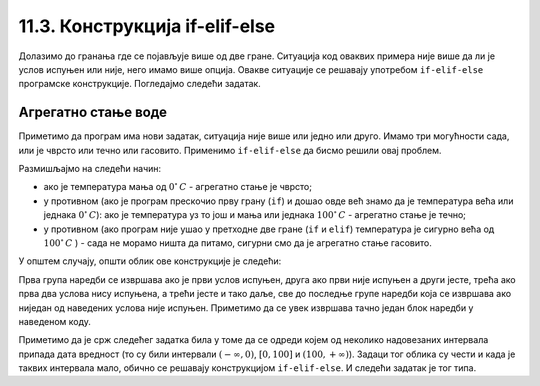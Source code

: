 11.3. Конструкција if-elif-else
#####################################

Долазимо до гранања где се појављује више од две гране. Ситуација код
оваквих примера није више да ли је услов испуњен или није, него имамо више опција.
Овакве ситуације се решавају употребом ``if-elif-else`` програмске конструкције.
Погледајмо следећи задатак.

Агрегатно стање воде
''''''''''''''''''''

.. questionnote::

   Напиши програм који за дату температуру воде (у степеним Целзијуса)
   одређује њено агрегатно стање (сматраћемо да је вода у чврстом
   стању ако јој је температура строго мања од 0, да је у течном ако
   јој је температура између 0 и 100 степени, укључујући и те границе
   и да је у гасовитом стању ако јој је температура строго већа од 100
   степени).

Приметимо да програм има нови задатак, ситуација није више или једно или друго.
Имамо три могућности сада, или је чврсто или течно или гасовито. Применимо
``if-elif-else`` да бисмо решили овај проблем.
  
.. activecode:: агрегатно_стање_2
		
   temperatura = 15
   
   if temperatura < 0:
       stanje = "čvrsto"
   elif temperatura <= 100:
       stanje = "tečno"
   else:
       stanje = "gasovito"

   print(stanje)

Размишљајмо на следећи начин:

- ако је температура мања од :math:`0^{\circ}\,C` - агрегатно стање је
  чврсто;
- у противном (ако је програм прескочио прву грану (``if``) и дошао овде већ знамо да је температура већа или једнака :math:`0^{\circ}\,C`):
  ако је температура уз то још и мања или једнака :math:`100^{\circ}\,C` - агрегатно стање je течно;
- у противном (ако програм није ушао у претходне две гране (``if`` и ``elif``) температура је сигурно већа од :math:`100^{\circ}\,C` ) -
  сада не морамо ништа да питамо, сигурни смо да је агрегатно стање гасовито.

У општем случају, општи облик ове конструкције је следећи:

.. activecode:: elif

   if uslov_1:
       naredbe
   elif uslov_2:
       naredbe
   ...
   elif uslov_k:
       naredbe
   else:
       naredbe

Прва група наредби се извршава ако је први услов испуњен, друга ако
први није испуњен а други јесте, трећа ако прва два услова нису
испуњена, а трећи јесте и тако даље, све до последње групе наредби
која се извршава ако ниједан од наведених услова није
испуњен. Приметимо да се увек извршава тачно један блок наредби у
наведеном коду.

Приметимо да је срж следећег задатка била у томе да се одреди којем од
неколико надовезаних интервала припада дата вредност (то су били
интервали :math:`(-\infty, 0)`, :math:`[0, 100]` и :math:`(100,
+\infty)`). Задаци тог облика су чести и када је таквих интервала
мало, обично се решавају конструкцијом ``if-elif-else``. И следећи задатак је
тог типа.

